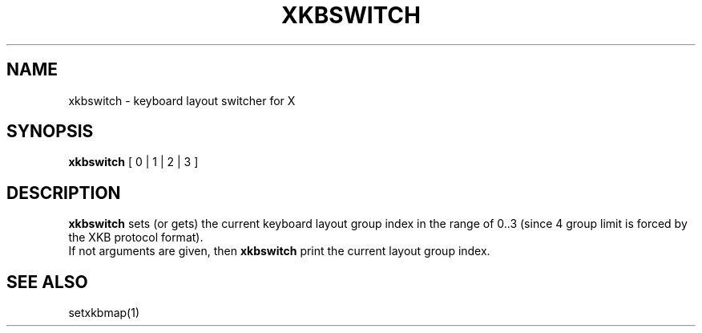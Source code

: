 .TH XKBSWITCH 1

.SH NAME
xkbswitch \- keyboard layout switcher for X

.SH SYNOPSIS
.B xkbswitch
[ 0 | 1 | 2 | 3 ]
.br

.SH DESCRIPTION
.B xkbswitch
sets (or gets) the current keyboard layout group index in the range of
0..3 (since 4 group limit is forced by the XKB protocol format).
.br
If not arguments are given, then
.B xkbswitch
print the current layout group index.

.SH SEE ALSO
setxkbmap(1)
